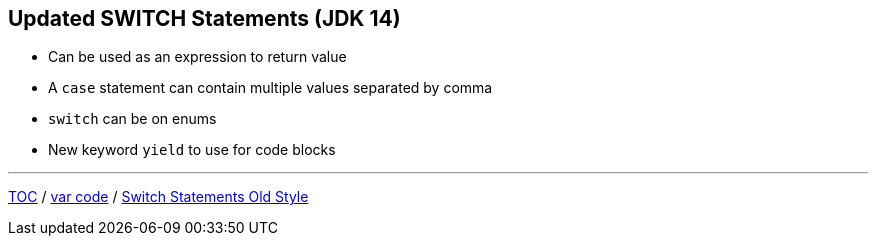 == Updated SWITCH Statements (JDK 14)

** Can be used as an expression to return value
** A `case` statement can contain multiple values separated by comma
** `switch` can be on enums
** New keyword `yield` to use for code blocks

---

link:./00_toc.adoc[TOC] /
link:./15_var_code.adoc[var code] /
link:./17_switch_statements_old_style.adoc[Switch Statements Old Style]
